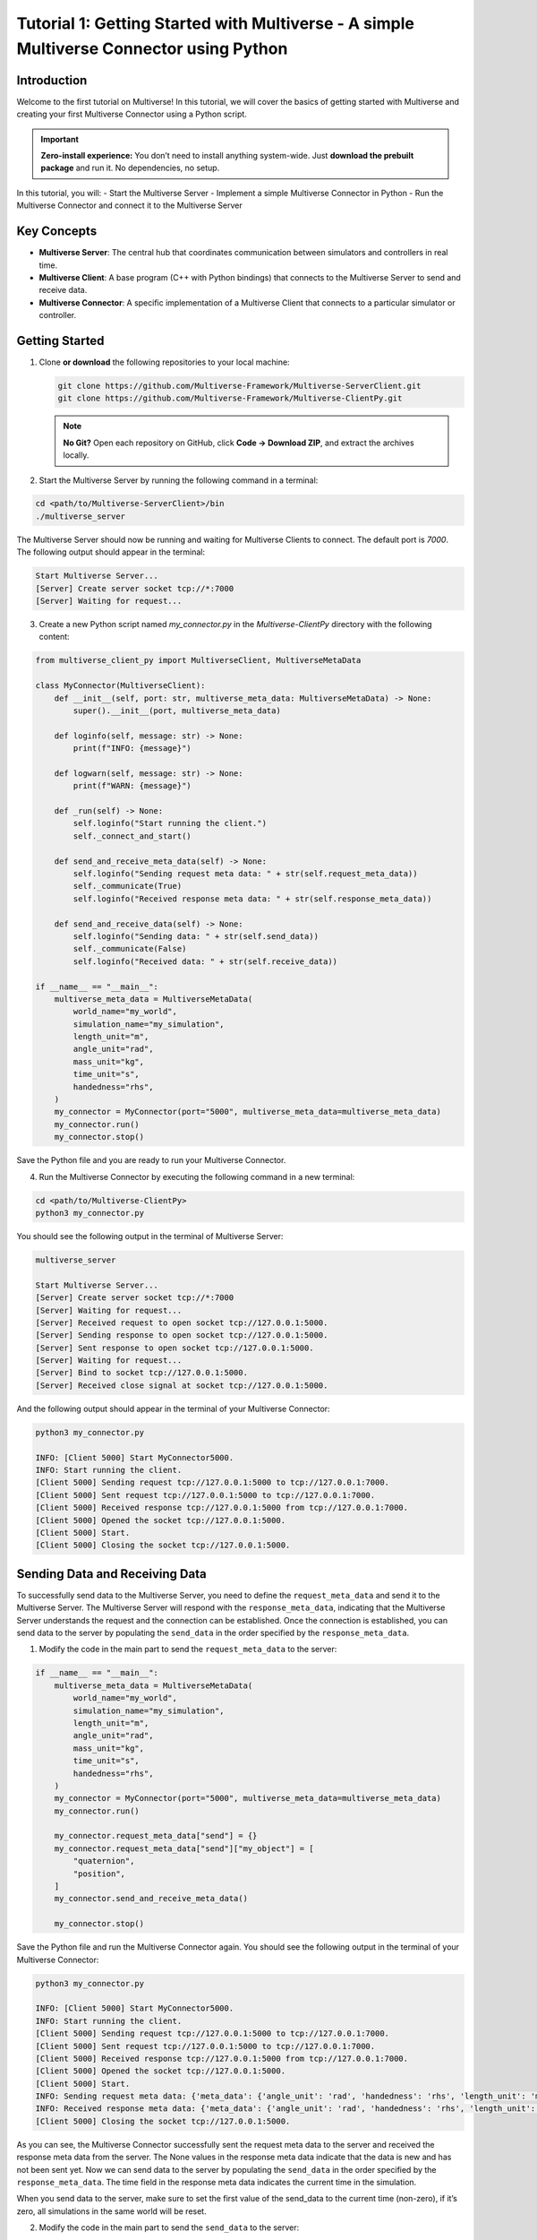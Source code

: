 .. _tutorial_1:

Tutorial 1: Getting Started with Multiverse - A simple Multiverse Connector using Python
========================================================================================

Introduction
------------

Welcome to the first tutorial on Multiverse! In this tutorial, we will cover the basics of getting started with Multiverse and creating your first Multiverse Connector using a Python script.

.. important::

   **Zero-install experience:** You don’t need to install anything system-wide.
   Just **download the prebuilt package** and run it. No dependencies, no setup.

In this tutorial, you will:
- Start the Multiverse Server
- Implement a simple Multiverse Connector in Python
- Run the Multiverse Connector and connect it to the Multiverse Server

Key Concepts
------------

.. image:: ../_static/images/MultiverseConnector.png
   :width: 1000

- **Multiverse Server**: The central hub that coordinates communication between simulators
  and controllers in real time.
- **Multiverse Client**: A base program (C++ with Python bindings) that connects to the
  Multiverse Server to send and receive data.
- **Multiverse Connector**: A specific implementation of a Multiverse Client that connects to a particular simulator or controller.

Getting Started
---------------

1. Clone **or download** the following repositories to your local machine:

   .. code-block:: bash

      git clone https://github.com/Multiverse-Framework/Multiverse-ServerClient.git
      git clone https://github.com/Multiverse-Framework/Multiverse-ClientPy.git

   .. note::

      **No Git?** Open each repository on GitHub, click **Code → Download ZIP**,
      and extract the archives locally.

2. Start the Multiverse Server by running the following command in a terminal:

.. code-block:: bash

    cd <path/to/Multiverse-ServerClient>/bin
    ./multiverse_server

The Multiverse Server should now be running and waiting for Multiverse Clients to connect. The default port is `7000`.
The following output should appear in the terminal:

.. code-block:: text

    Start Multiverse Server...
    [Server] Create server socket tcp://*:7000
    [Server] Waiting for request...

3. Create a new Python script named `my_connector.py` in the `Multiverse-ClientPy` directory with the following content:

.. code-block:: python

    from multiverse_client_py import MultiverseClient, MultiverseMetaData

    class MyConnector(MultiverseClient):
        def __init__(self, port: str, multiverse_meta_data: MultiverseMetaData) -> None:
            super().__init__(port, multiverse_meta_data)

        def loginfo(self, message: str) -> None:
            print(f"INFO: {message}")

        def logwarn(self, message: str) -> None:
            print(f"WARN: {message}")

        def _run(self) -> None:
            self.loginfo("Start running the client.")
            self._connect_and_start()

        def send_and_receive_meta_data(self) -> None:
            self.loginfo("Sending request meta data: " + str(self.request_meta_data))
            self._communicate(True)
            self.loginfo("Received response meta data: " + str(self.response_meta_data))

        def send_and_receive_data(self) -> None:
            self.loginfo("Sending data: " + str(self.send_data))
            self._communicate(False)
            self.loginfo("Received data: " + str(self.receive_data))

    if __name__ == "__main__":
        multiverse_meta_data = MultiverseMetaData(
            world_name="my_world",
            simulation_name="my_simulation",
            length_unit="m",
            angle_unit="rad",
            mass_unit="kg",
            time_unit="s",
            handedness="rhs",
        )
        my_connector = MyConnector(port="5000", multiverse_meta_data=multiverse_meta_data)
        my_connector.run()
        my_connector.stop()

Save the Python file and you are ready to run your Multiverse Connector.

4. Run the Multiverse Connector by executing the following command in a new terminal:

.. code-block:: bash

    cd <path/to/Multiverse-ClientPy>
    python3 my_connector.py

You should see the following output in the terminal of Multiverse Server:

.. code-block:: text

    multiverse_server

    Start Multiverse Server...
    [Server] Create server socket tcp://*:7000
    [Server] Waiting for request...
    [Server] Received request to open socket tcp://127.0.0.1:5000.
    [Server] Sending response to open socket tcp://127.0.0.1:5000.
    [Server] Sent response to open socket tcp://127.0.0.1:5000.
    [Server] Waiting for request...
    [Server] Bind to socket tcp://127.0.0.1:5000.
    [Server] Received close signal at socket tcp://127.0.0.1:5000.

And the following output should appear in the terminal of your Multiverse Connector:

.. code-block:: text

    python3 my_connector.py

    INFO: [Client 5000] Start MyConnector5000.
    INFO: Start running the client.
    [Client 5000] Sending request tcp://127.0.0.1:5000 to tcp://127.0.0.1:7000.
    [Client 5000] Sent request tcp://127.0.0.1:5000 to tcp://127.0.0.1:7000.
    [Client 5000] Received response tcp://127.0.0.1:5000 from tcp://127.0.0.1:7000.
    [Client 5000] Opened the socket tcp://127.0.0.1:5000.
    [Client 5000] Start.
    [Client 5000] Closing the socket tcp://127.0.0.1:5000.

Sending Data and Receiving Data
-------------------------------

To successfully send data to the Multiverse Server, you need to define the ``request_meta_data`` and send it to the Multiverse Server. The Multiverse Server will respond with the ``response_meta_data``, indicating that the Multiverse Server understands the request and the connection can be established. Once the connection is established, you can send data to the server by populating the ``send_data`` in the order specified by the ``response_meta_data``.

1. Modify the code in the main part to send the ``request_meta_data`` to the server:

.. code-block:: python

    if __name__ == "__main__":
        multiverse_meta_data = MultiverseMetaData(
            world_name="my_world",
            simulation_name="my_simulation",
            length_unit="m",
            angle_unit="rad",
            mass_unit="kg",
            time_unit="s",
            handedness="rhs",
        )
        my_connector = MyConnector(port="5000", multiverse_meta_data=multiverse_meta_data)
        my_connector.run()

        my_connector.request_meta_data["send"] = {}
        my_connector.request_meta_data["send"]["my_object"] = [
            "quaternion",
            "position",
        ]
        my_connector.send_and_receive_meta_data()

        my_connector.stop()

Save the Python file and run the Multiverse Connector again. You should see the following output in the terminal of your Multiverse Connector:

.. code-block:: text

    python3 my_connector.py

    INFO: [Client 5000] Start MyConnector5000.
    INFO: Start running the client.
    [Client 5000] Sending request tcp://127.0.0.1:5000 to tcp://127.0.0.1:7000.
    [Client 5000] Sent request tcp://127.0.0.1:5000 to tcp://127.0.0.1:7000.
    [Client 5000] Received response tcp://127.0.0.1:5000 from tcp://127.0.0.1:7000.
    [Client 5000] Opened the socket tcp://127.0.0.1:5000.
    [Client 5000] Start.
    INFO: Sending request meta data: {'meta_data': {'angle_unit': 'rad', 'handedness': 'rhs', 'length_unit': 'm', 'mass_unit': 'kg', 'simulation_name': 'my_simulation', 'time_unit': 's', 'world_name': 'my_world'}, 'send': {'my_object': ['quaternion', 'position']}, 'receive': {}}
    INFO: Received response meta data: {'meta_data': {'angle_unit': 'rad', 'handedness': 'rhs', 'length_unit': 'm', 'mass_unit': 'kg', 'simulation_name': 'my_simulation', 'time_unit': 's', 'world_name': 'my_world'}, 'send': {'my_object': {'position': [None, None, None], 'quaternion': [None, None, None, None]}}, 'time': 0}
    [Client 5000] Closing the socket tcp://127.0.0.1:5000.

As you can see, the Multiverse Connector successfully sent the request meta data to the server and received the response meta data from the server. The None values in the response meta data indicate that the data is new and has not been sent yet. Now we can send data to the server by populating the ``send_data`` in the order specified by the ``response_meta_data``. The time field in the response meta data indicates the current time in the simulation. 

When you send data to the server, make sure to set the first value of the send_data to the current time (non-zero), if it’s zero, all simulations in the same world will be reset.

2. Modify the code in the main part to send the ``send_data`` to the server:

.. code-block:: python

    if __name__ == "__main__":
        multiverse_meta_data = MultiverseMetaData(
            world_name="my_world",
            simulation_name="my_simulation",
            length_unit="m",
            angle_unit="rad",
            mass_unit="kg",
            time_unit="s",
            handedness="rhs",
        )
        my_connector = MyConnector(port="5000", multiverse_meta_data=multiverse_meta_data)
        my_connector.run()

        my_connector.request_meta_data["send"] = {}
        my_connector.request_meta_data["send"]["my_object"] = [
            "quaternion",
            "position",
        ]
        my_connector.send_and_receive_meta_data()

        sim_time = my_connector.sim_time # The current simulation time
        my_object_pos = [1.0, 2.0, 3.0]
        my_object_quat = [0.0, 0.0, 0.0, 1.0]

        my_connector.send_data = [sim_time] + my_object_pos + my_object_quat # The send_data to the order specified by the response_meta_data
        my_connector.send_and_receive_data()

        my_connector.stop()

Save the Python file and run the Multiverse Connector again. You should see the following output in the terminal of your Multiverse Connector:

.. code-block:: text

    python3 my_connector.py

    INFO: [Client 5000] Start MyConnector5000.
    INFO: Start running the client.
    [Client 5000] Sending request tcp://127.0.0.1:5000 to tcp://127.0.0.1:7000.
    [Client 5000] Sent request tcp://127.0.0.1:5000 to tcp://127.0.0.1:7000.
    [Client 5000] Received response tcp://127.0.0.1:5000 from tcp://127.0.0.1:7000.
    [Client 5000] Opened the socket tcp://127.0.0.1:5000.
    [Client 5000] Start.
    INFO: Sending request meta data: {'meta_data': {'angle_unit': 'rad', 'handedness': 'rhs', 'length_unit': 'm', 'mass_unit': 'kg', 'simulation_name': 'my_simulation', 'time_unit': 's', 'world_name': 'my_world'}, 'send': {'my_object': ['quaternion', 'position']}, 'receive': {}}
    INFO: Received response meta data: {'meta_data': {'angle_unit': 'rad', 'handedness': 'rhs', 'length_unit': 'm', 'mass_unit': 'kg', 'simulation_name': 'my_simulation', 'time_unit': 's', 'world_name': 'my_world'}, 'send': {'my_object': {'position': [None, None, None], 'quaternion': [None, None, None, None]}}, 'time': 0}
    INFO: Sending data: [0.010332822799682617, 1.0, 2.0, 3.0, 0.0, 0.0, 0.0, 1.0]
    [Client 5000] Starting the communication (send: [7 - 0 - 0], receive: [0 - 0 - 0]).
    INFO: Received data: [0.010332822799682617]
    [Client 5000] Closing the socket tcp://127.0.0.1:5000.

As you can see, the Multiverse Connector successfully sent the data to the server and received the data as the current world time from the server. 

- ``[Client 5000] Starting the communication (send: [7 - 0 - 0], receive: [0 - 0 - 0]).``  
  Using the ``[float - uint8 - uint16]`` layout, the client sends **1 float** (current
  simulation time) plus **7 floats** (``3`` position components and ``4`` quaternion
  components). It expects a reply of **1 float** (the current world time). No ``uint8`` or
  ``uint16`` fields are used in either direction.

To successfully receive data from the Multiverse Server, same as sending data, you need to define the receive field ``request_meta_data`` and send it to the server. 

If the Multiverse Server understands the request and the data is available, the ultiverse Server will respond with the ``response_meta_data``. 

If the data is unavailable, the Multiverse Server will wait for the data to be available and the Multiverse Client will be blocked until the data is sent. 

So to make sure the ultiverse Client is not blocked, you need to send the data to the ultiverse Server first. Therefore we will continue to receive data after sending data.

3. Modify the code in the main part to receive data from the ultiverse Server:

.. code-block:: python

    if __name__ == "__main__":
        multiverse_meta_data = MultiverseMetaData(
            world_name="my_world",
            simulation_name="my_simulation",
            length_unit="m",
            angle_unit="rad",
            mass_unit="kg",
            time_unit="s",
            handedness="rhs",
        )
        my_connector = MyConnector(port="5000", multiverse_meta_data=multiverse_meta_data)
        my_connector.run()

        my_connector.request_meta_data["send"] = {}
        my_connector.request_meta_data["send"]["my_object"] = [
            "quaternion",
            "position",
        ]
        my_connector.send_and_receive_meta_data()

        sim_time = my_connector.sim_time # The current simulation time
        my_object_pos = [1.0, 2.0, 3.0]
        my_object_quat = [0.0, 0.0, 0.0, 1.0]

        my_connector.send_data = [sim_time] + my_object_pos + my_object_quat # The send_data to the correct order
        my_connector.send_and_receive_data()

        # Change the request meta data to receive the position and quaternion of my_object

        my_connector.request_meta_data["send"] = {}
        my_connector.request_meta_data["receive"] = {}
        my_connector.request_meta_data["receive"]["my_object"] = [
            "position",
            "quaternion"
        ]
        my_connector.send_and_receive_meta_data()

        sim_time = my_connector.sim_time # The current simulation time
        my_connector.send_data = [sim_time]
        my_connector.send_and_receive_data()

        my_connector.stop()

Save the Python file and run the Multiverse Connector again. You should see the following output in the terminal of your Multiverse Connector:

.. code-block:: text

    python my_connector.py

    ...
    INFO: Sending data: [0.016848087310791016]
    [Client 5000] Starting the communication (send: [0 - 0 - 0], receive: [7 - 0 - 0]).
    INFO: Received data: [0.016848087310791016, 1.0, 2.0, 3.0, 0.0, 0.0, 0.0, 1.0]
    [Client 5000] Closing the socket tcp://127.0.0.1:5000.

As you can see, the Multiverse Connector successfully received the data from the Multiverse Server.

**Tip**: If you don’t know about the objects and object attributes in the world, send an empty string in the receive field of ``request_meta_data`` to the Multiverse Server and the Multiverse Server will respond with the available objects and their attributes. For example:

.. code-block:: python

    # To get the all available objects and their attributes
    my_connector.request_meta_data["receive"][""] = [""]

    # To get the available attributes of the object my_object
    my_connector.request_meta_data["receive"]["my_object"] = [""]

    # To get the position of all available objects
    my_connector.request_meta_data["receive"][""] = ["position"]

Conclusion
----------

Congratulations! You have successfully written your own Multiverse Connector in Python. In this tutorial, you learned how to define the Multiverse Connector class, send and receive meta data, and send and receive data to and from the Multiverse Server. You also learned how to run the Multiverse Connector and interact with the Multiverse Server.

Next Steps
----------

- Run the Multiverse Connector as a MuJoCo Plugin
